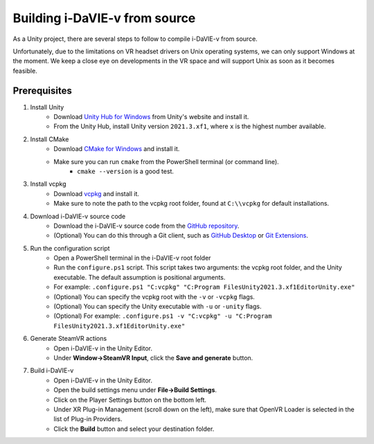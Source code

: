 .. _build:
Building i-DaVIE-v from source
==============================

As a Unity project, there are several steps to follow to compile i-DaVIE-v from source.

Unfortunately, due to the limitations on VR headset drivers on Unix operating systems, we can only support Windows at the moment. We keep a close eye on developments in the VR space and will support Unix as soon as it becomes feasible.

Prerequisites
-------------
#. Install Unity
    * Download `Unity Hub for Windows <https://public-cdn.cloud.unity3d.com/hub/prod/UnityHubSetup.exe>`_ from Unity's website and install it.
    * From the Unity Hub, install Unity version :literal:`2021.3.xf1`, where :literal:`x` is the highest number available.

#. Install CMake
    * Download `CMake for Windows <https://cmake.org/download/>`_ and install it.
    * Make sure you can run :literal:`cmake` from the PowerShell terminal (or command line).
        - :literal:`cmake --version` is a good test.

#. Install vcpkg
    * Download `vcpkg <https://github.com/microsoft/vcpkg>`_ and install it.
    * Make sure to note the path to the vcpkg root folder, found at :literal:`C:\\\\vcpkg` for default installations.

#. Download i-DaVIE-v source code
    * Download the i-DaVIE-v source code from the `GitHub repository <https://github.com/idia-astro/idia_unity_vr>`_.
    * (Optional) You can do this through a Git client, such as `GitHub Desktop <https://desktop.github.com/download/>`_ or `Git Extensions <https://github.com/gitextensions/gitextensions/releases/latest>`_.

#. Run the configuration script
    * Open a PowerShell terminal in the i-DaVIE-v root folder
    * Run the :literal:`configure.ps1` script. This script takes two arguments: the vcpkg root folder, and the Unity executable. The default assumption is positional arguments.
    * For example: :literal:`.\configure.ps1 "C:\vcpkg" "C:\Program Files\Unity\2021.3.xf1\Editor\Unity.exe"`
    * (Optional) You can specify the vcpkg root with the :literal:`-v` or :literal:`-vcpkg` flags.
    * (Optional) You can specify the Unity executable with :literal:`-u` or :literal:`-unity` flags.
    * (Optional) For example: :literal:`.\configure.ps1 -v "C:\vcpkg" -u "C:\Program Files\Unity\2021.3.xf1\Editor\Unity.exe"`
  
#. Generate SteamVR actions
    * Open i-DaVIE-v in the Unity Editor.
    * Under **Window->SteamVR Input**, click the **Save and generate** button.
  
#. Build i-DaVIE-v
    * Open i-DaVIE-v in the Unity Editor.
    * Open the build settings menu under **File->Build Settings**.
    * Click on the Player Settings button on the bottom left.
    * Under XR Plug-in Management (scroll down on the left), make sure that OpenVR Loader is selected in the list of Plug-in Providers.
    * Click the **Build** button and select your destination folder.
